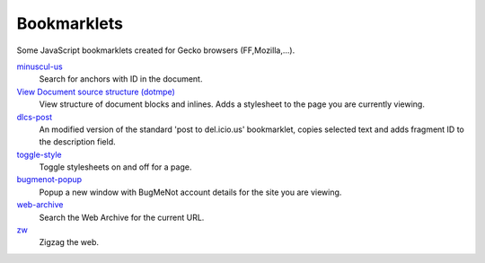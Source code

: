 Bookmarklets
============
Some JavaScript bookmarklets created for Gecko browsers (FF,Mozilla,...).

`minuscul-us <./minuscul-us>`_
   Search for anchors with ID in the document.

`View Document source structure (dotmpe) <./source-chart.mpe>`_
   View structure of document blocks and inlines.
   Adds a stylesheet to the page you are currently viewing.

`dlcs-post <./dlcs-post>`_
   An modified version of the standard 'post to del.icio.us' bookmarklet, copies selected text and adds fragment ID to the description field.

`toggle-style <./tstyle>`_
   Toggle stylesheets on and off for a page.

`bugmenot-popup <./bugmenot-popup>`_
   Popup a new window with BugMeNot account details for the site you are viewing.

`web-archive <./web-archive>`_
   Search the Web Archive for the current URL.

`zw <./zw>`_
   Zigzag the web.

